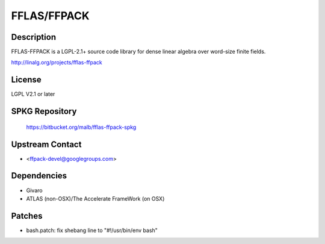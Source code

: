 FFLAS/FFPACK
============

Description
-----------

FFLAS-FFPACK is a LGPL-2.1+ source code library for dense linear algebra
over word-size finite fields.

http://linalg.org/projects/fflas-ffpack

License
-------

LGPL V2.1 or later

.. _spkg_repository:

SPKG Repository
---------------

   https://bitbucket.org/malb/fflas-ffpack-spkg

.. _upstream_contact:

Upstream Contact
----------------

-  <ffpack-devel@googlegroups.com>

Dependencies
------------

-  Givaro
-  ATLAS (non-OSX)/The Accelerate FrameWork (on OSX)

Patches
-------

-  bash.patch: fix shebang line to "#!/usr/bin/env bash"
